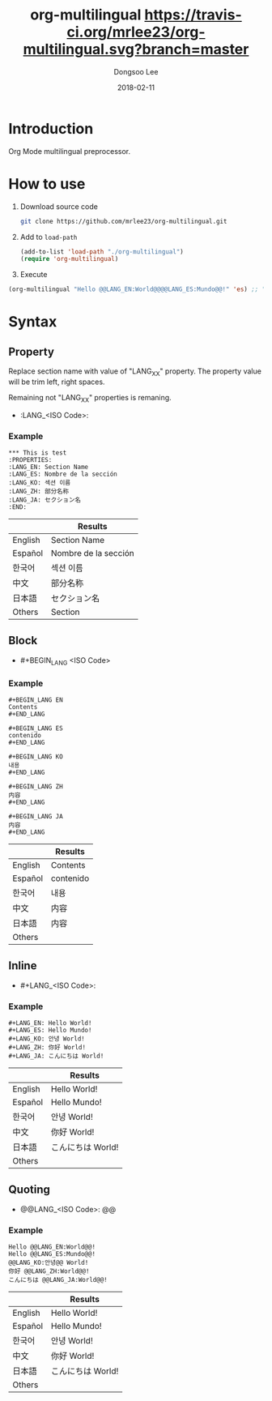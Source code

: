 #+TITLE: org-multilingual [[https://travis-ci.org/mrlee23/org-multilingual.svg?branch=master]]
#+AUTHOR: Dongsoo Lee
#+EMAIL: dongsoolee8@gmail.com
#+DATE: 2018-02-11

* Introduction
Org Mode multilingual preprocessor.

* How to use
1. Download source code
  #+BEGIN_SRC sh
git clone https://github.com/mrlee23/org-multilingual.git
  #+END_SRC
2. Add to =load-path=
  #+BEGIN_SRC emacs-lisp
(add-to-list 'load-path "./org-multilingual")
(require 'org-multilingual)
  #+END_SRC
3. Execute
#+BEGIN_SRC emacs-lisp
(org-multilingual "Hello @@LANG_EN:World@@@@LANG_ES:Mundo@@!" 'es) ;; "Hello Mundo!"
#+END_SRC

* Syntax

** Property
Replace section name with value of "LANG_XX" property.
The property value will be trim left, right spaces.

Remaining not "LANG_XX" properties is remaning.

- :LANG_<ISO Code>:

*** Example
#+BEGIN_EXAMPLE
*** This is test
:PROPERTIES:
:LANG_EN: Section Name
:LANG_ES: Nombre de la sección
:LANG_KO: 섹션 이름
:LANG_ZH: 部分名称
:LANG_JA: セクション名
:END:
#+END_EXAMPLE

|         | Results      |
|---------+----------------------|
| English | Section Name         |
| Español | Nombre de la sección |
| 한국어  | 섹션 이름            |
| 中文    | 部分名称             |
| 日本語  | セクション名         |
| Others  | Section              |

** Block
- #+BEGIN_LANG <ISO Code>

*** Example
#+BEGIN_EXAMPLE
#+BEGIN_LANG EN
Contents
#+END_LANG

#+BEGIN_LANG ES
contenido
#+END_LANG

#+BEGIN_LANG KO
내용
#+END_LANG

#+BEGIN_LANG ZH
内容
#+END_LANG

#+BEGIN_LANG JA
内容
#+END_LANG
#+END_EXAMPLE

|         | Results |
|---------+-----------|
| English | Contents  |
| Español | contenido |
| 한국어  | 내용      |
| 中文    | 内容      |
| 日本語  | 内容      |
| Others  |           |

** Inline
- #+LANG_<ISO Code>:

*** Example
#+BEGIN_EXAMPLE
#+LANG_EN: Hello World!
#+LANG_ES: Hello Mundo!
#+LANG_KO: 안녕 World!
#+LANG_ZH: 你好 World!
#+LANG_JA: こんにちは World!
#+END_EXAMPLE

|         | Results        |
|---------+----------------|
| English | Hello World!   |
| Español | Hello Mundo!   |
| 한국어  | 안녕 World!    |
| 中文    | 你好 World!    |
| 日本語  | こんにちは World! |
| Others  |                |

** Quoting
- @@LANG_<ISO Code>: @@

*** Example
#+BEGIN_EXAMPLE
Hello @@LANG_EN:World@@!
Hello @@LANG_ES:Mundo@@!
@@LANG_KO:안녕@@ World!
你好 @@LANG_ZH:World@@!
こんにちは @@LANG_JA:World@@!
#+END_EXAMPLE

|         | Results        |
|---------+----------------|
| English | Hello World!   |
| Español | Hello Mundo!   |
| 한국어  | 안녕 World!    |
| 中文    | 你好 World!    |
| 日本語  | こんにちは World! |
| Others  |                |
